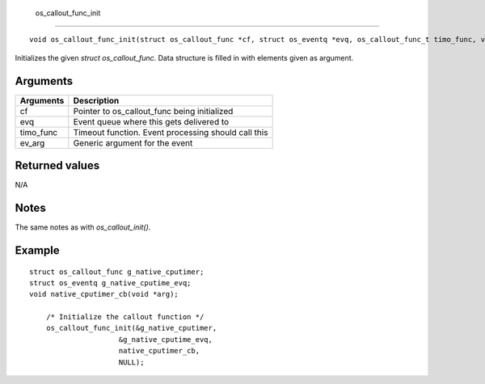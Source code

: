  os\_callout\_func\_init 
-------------------------

::

    void os_callout_func_init(struct os_callout_func *cf, struct os_eventq *evq, os_callout_func_t timo_func, void *ev_arg)

Initializes the given *struct os\_callout\_func*. Data structure is
filled in with elements given as argument.

Arguments
^^^^^^^^^

+--------------+-------------------------------------------------------+
| Arguments    | Description                                           |
+==============+=======================================================+
| cf           | Pointer to os\_callout\_func being initialized        |
+--------------+-------------------------------------------------------+
| evq          | Event queue where this gets delivered to              |
+--------------+-------------------------------------------------------+
| timo\_func   | Timeout function. Event processing should call this   |
+--------------+-------------------------------------------------------+
| ev\_arg      | Generic argument for the event                        |
+--------------+-------------------------------------------------------+

Returned values
^^^^^^^^^^^^^^^

N/A

Notes
^^^^^

The same notes as with *os\_callout\_init()*.

Example
^^^^^^^

::

    struct os_callout_func g_native_cputimer;
    struct os_eventq g_native_cputime_evq;
    void native_cputimer_cb(void *arg);

        /* Initialize the callout function */
        os_callout_func_init(&g_native_cputimer,
                         &g_native_cputime_evq,
                         native_cputimer_cb,
                         NULL);
